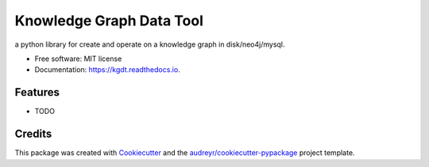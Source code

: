 =========================
Knowledge Graph Data Tool
=========================


.. image:: https://img.shields.io/pypi/v/kgdt.svg
        :target: https://pypi.python.org/pypi/kgdt

.. image:: https://img.shields.io/travis/FudanSELab/kgdt.svg
        :target: https://travis-ci.com/FudanSELab/kgdt

.. image:: https://readthedocs.org/projects/kgdt/badge/?version=latest
        :target: https://kgdt.readthedocs.io/en/latest/?badge=latest
        :alt: Documentation Status




a python library for create and operate on a knowledge graph in disk/neo4j/mysql.


* Free software: MIT license
* Documentation: https://kgdt.readthedocs.io.


Features
--------

* TODO

Credits
-------

This package was created with Cookiecutter_ and the `audreyr/cookiecutter-pypackage`_ project template.

.. _Cookiecutter: https://github.com/audreyr/cookiecutter
.. _`audreyr/cookiecutter-pypackage`: https://github.com/audreyr/cookiecutter-pypackage
